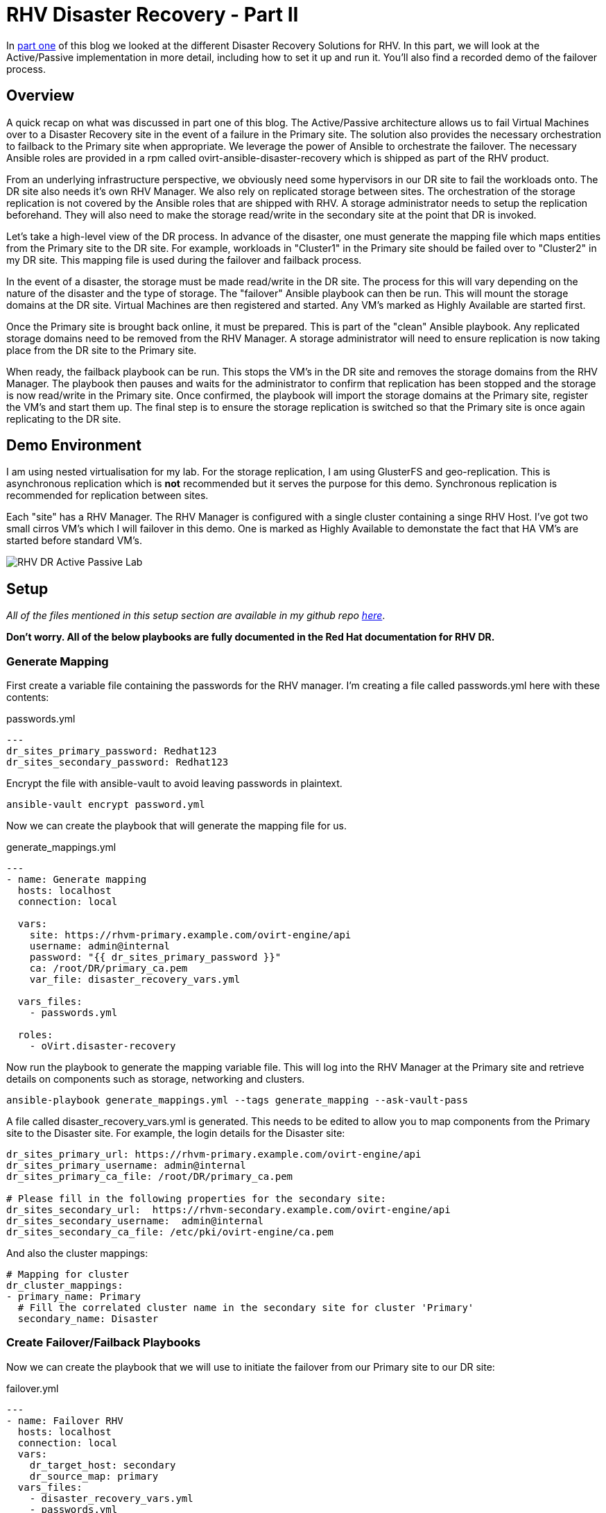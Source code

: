 = RHV Disaster Recovery - Part II

In https://cloudautomation.pharriso.co.uk/2019/01/08/RHV-Disaster-Recovery-Part-I.html[part one] of this blog we looked at the different Disaster Recovery Solutions for RHV. In this part, we will look at the Active/Passive implementation in more detail, including how to set it up and run it. You'll also find a recorded demo of the failover process.

== Overview

A quick recap on what was discussed in part one of this blog. The Active/Passive architecture allows us to fail Virtual Machines over to a Disaster Recovery site in the event of a failure in the Primary site. The solution also provides the necessary orchestration to failback to the Primary site when appropriate. We leverage the power of Ansible to orchestrate the failover. The necessary Ansible roles are provided in a rpm called ovirt-ansible-disaster-recovery which is shipped as part of the RHV product. 

From an underlying infrastructure perspective, we obviously need some hypervisors in our DR site to fail the workloads onto. The DR site also needs it's own RHV Manager. We also rely on replicated storage between sites. The orchestration of the storage replication is not covered by the Ansible roles that are shipped with RHV. A storage administrator needs to setup the replication beforehand. They will also need to make the storage read/write in the secondary site at the point that DR is invoked. 

Let's take a high-level view of the DR process. In advance of the disaster, one must generate the mapping file which maps entities from the Primary site to the DR site. For example, workloads in "Cluster1" in the Primary site should be failed over to "Cluster2" in my DR site. This mapping file is used during the failover and failback process.

In the event of a disaster, the storage must be made read/write in the DR site. The process for this will vary depending on the nature of the disaster and the type of storage. The "failover" Ansible playbook can then be run. This will mount the storage domains at the DR site. Virtual Machines are then registered and started. Any VM's marked as Highly Available are started first. 

Once the Primary site is brought back online, it must be prepared. This is part of the "clean" Ansible playbook. Any replicated storage domains need to be removed from the RHV Manager. A storage administrator will need to ensure replication is now taking place from the DR site to the Primary site. 

When ready, the failback playbook can be run. This stops the VM's in the DR site and removes the storage domains from the RHV Manager. The playbook then pauses and waits for the administrator to confirm that replication has been stopped and the storage is now read/write in the Primary site. Once confirmed, the playbook will import the storage domains at the Primary site, register the VM's and start them up. The final step is to ensure the storage replication is switched so that the Primary site is once again replicating to the DR site.

== Demo Environment

I am using nested virtualisation for my lab. For the storage replication, I am using GlusterFS and geo-replication. This is asynchronous replication which is *not* recommended but it serves the purpose for this demo. Synchronous replication is recommended for replication between sites.

Each "site" has a RHV Manager. The RHV Manager is configured with a single cluster containing a singe RHV Host. I've got two small cirros VM's which I will failover in this demo. One is marked as Highly Available to demonstate the fact that HA VM's are started before standard VM's.

image::https://cloudautomation.pharriso.co.uk/images/RHV DR Active Passive Lab.png[]


== Setup

_All of the files mentioned in this setup section are available in my github repo https://github.com/pharriso/rhv-dr[here]_.

*Don't worry. All of the below playbooks are fully documented in the Red Hat documentation for RHV DR.*

=== Generate Mapping

First create a variable file containing the passwords for the RHV manager. I'm creating a file called passwords.yml here with these contents:

.passwords.yml
[source]
....
---
dr_sites_primary_password: Redhat123
dr_sites_secondary_password: Redhat123
....

Encrypt the file with ansible-vault to avoid leaving passwords in plaintext.

....
ansible-vault encrypt password.yml
....

Now we can create the playbook that will generate the mapping file for us. 

.generate_mappings.yml
[source]
....
---
- name: Generate mapping
  hosts: localhost
  connection: local

  vars:
    site: https://rhvm-primary.example.com/ovirt-engine/api
    username: admin@internal
    password: "{{ dr_sites_primary_password }}"
    ca: /root/DR/primary_ca.pem
    var_file: disaster_recovery_vars.yml

  vars_files:
    - passwords.yml

  roles:
    - oVirt.disaster-recovery
....

Now run the playbook to generate the mapping variable file. This will log into the RHV Manager at the Primary site and retrieve details on components such as storage, networking and clusters.

....
ansible-playbook generate_mappings.yml --tags generate_mapping --ask-vault-pass
....

A file called disaster_recovery_vars.yml is generated. This needs to be edited to allow you to map components from the Primary site to the Disaster site. For example, the login details for the Disaster site:

....
dr_sites_primary_url: https://rhvm-primary.example.com/ovirt-engine/api
dr_sites_primary_username: admin@internal
dr_sites_primary_ca_file: /root/DR/primary_ca.pem

# Please fill in the following properties for the secondary site:
dr_sites_secondary_url:  https://rhvm-secondary.example.com/ovirt-engine/api
dr_sites_secondary_username:  admin@internal
dr_sites_secondary_ca_file: /etc/pki/ovirt-engine/ca.pem
....

And also the cluster mappings:

....
# Mapping for cluster
dr_cluster_mappings:
- primary_name: Primary
  # Fill the correlated cluster name in the secondary site for cluster 'Primary'
  secondary_name: Disaster
....

=== Create Failover/Failback Playbooks

Now we can create the playbook that we will use to initiate the failover from our Primary site to our DR site:

.failover.yml
[source]
....
---
- name: Failover RHV
  hosts: localhost
  connection: local
  vars:
    dr_target_host: secondary
    dr_source_map: primary
  vars_files:
    - disaster_recovery_vars.yml
    - passwords.yml
  roles:
    - oVirt.disaster-recovery
....

And the failback playbook to allow us to failback to our Primary site once it has been restored (The same playbook but with the source and target reversed):

.failback.yml
[source]
....
---
- name: Failback RHV
  hosts: localhost
  connection: local
  vars:
    dr_target_host: primary
    dr_source_map: secondary
  vars_files:
    - disaster_recovery_vars.yml
    - passwords.yml
  roles:
    - oVirt.disaster-recovery
....

Finally, the cleanup playbook. This is used to clean the Primary site ready for failback:

.clean_primary.yml
[source]
....
---
- name: clean RHV
  hosts: localhost
  connection: local
  vars:
    dr_source_map: primary
  vars_files:
    - disaster_recovery_vars.yml
  roles:
    - oVirt.disaster-recovery
....

== Failover

To failover we need to ensure that the storage replication is stopped and is made read/write in the DR site. Once this is confirmed, we can run the Ansible playbook to failover.

....
ansible-playbook failover.yaml --tags fail_over --ask-vault-pass
....

== Cleanup and Failback

Once the Primary site is brought back online we can begin the failback process. Storage now needs to be replicated from DR site back to Primary site. The primary site also needs to be cleaned to ensure storage domains are not imported.

....
ansible-playbook clean_primary.yml --tags clean_engine --ask-vault-pass
....

When ready, initiate the failback. The playbook will pause and wait for you to confirm that the storage replication has been stopped and that storage domains are now read/write in the Primary site.

....
ansible-playbook failback.yml --tags fail_back --ask-vault-pass
....


== Demo

The following video demonstrates the failover process.

video::OC66G7_y8Vo[youtube]
